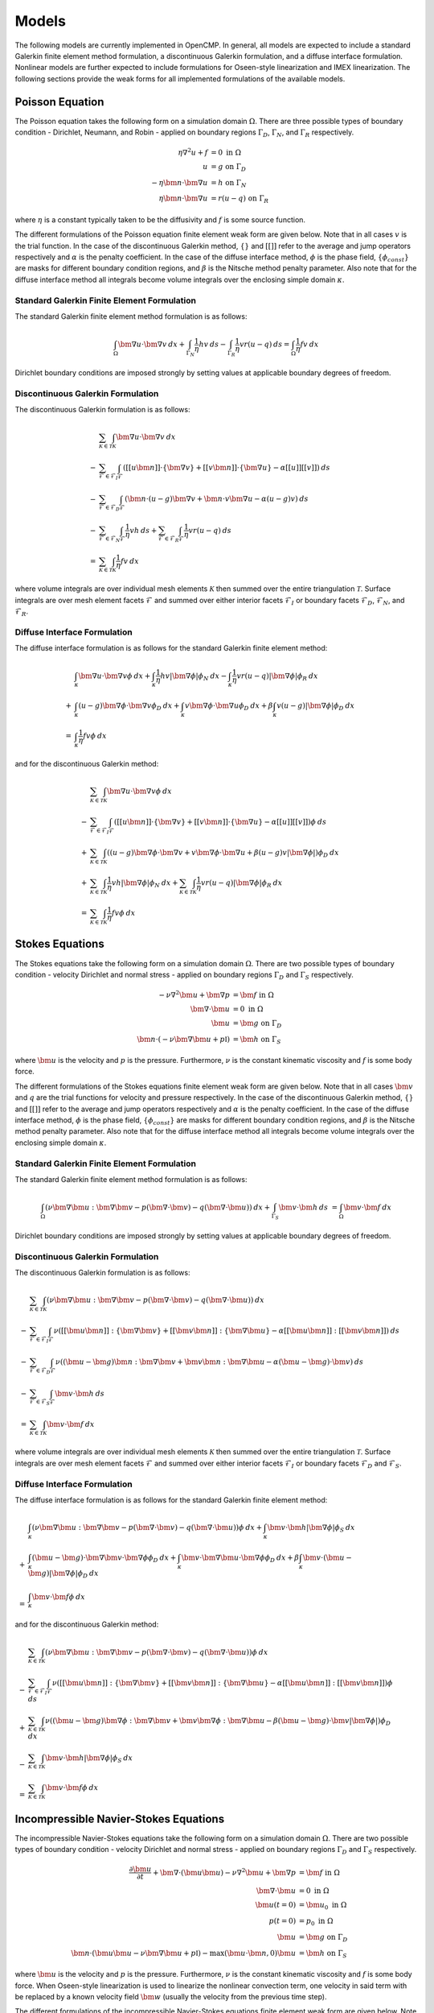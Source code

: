 .. Notes on the various models.
.. _models:

Models
======

The following models are currently implemented in OpenCMP. In general, all models are expected to include a standard Galerkin finite element method formulation, a discontinuous Galerkin formulation, and a diffuse interface formulation. Nonlinear models are further expected to include formulations for Oseen-style linearization and IMEX linearization. The following sections provide the weak forms for all implemented formulations of the available models.

Poisson Equation
----------------

The Poisson equation takes the following form on a simulation domain :math:`\Omega`. There are three possible types of boundary condition - Dirichlet, Neumann, and Robin - applied on boundary regions :math:`\Gamma_D`, :math:`\Gamma_N`, and :math:`\Gamma_R` respectively.

.. math::
   \eta \nabla^2 u + f &= 0 \mbox{ in } \Omega \\
   u &= g \mbox{ on } \Gamma_D \\
   -\eta \bm{n} \cdot \bm{\nabla} u &= h \mbox{ on } \Gamma_N \\
   \eta \bm{n} \cdot \bm{\nabla} u &= r(u - q) \mbox{ on } \Gamma_R
   
where :math:`\eta` is a constant typically taken to be the diffusivity and :math:`f` is some source function.

The different formulations of the Poisson equation finite element weak form are given below. Note that in all cases :math:`v` is the trial function. In the case of the discontinuous Galerkin method, :math:`\{\}` and :math:`[[]]` refer to the average and jump operators respectively and :math:`\alpha` is the penalty coefficient. In the case of the diffuse interface method, :math:`\phi` is the phase field, :math:`\{ \phi_{const} \}` are masks for different boundary condition regions, and :math:`\beta` is the Nitsche method penalty parameter. Also note that for the diffuse interface method all integrals become volume integrals over the enclosing simple domain :math:`\kappa`.
   
Standard Galerkin Finite Element Formulation
********************************************

The standard Galerkin finite element method formulation is as follows:

.. math::
   \int_{\Omega} \bm{\nabla} u \cdot \bm{\nabla} v \: dx + \int_{\Gamma_N} \frac{1}{\eta} hv \: ds - \int_{\Gamma_R} \frac{1}{\eta} vr \left( u - q \right) \: ds = \int_{\Omega} \frac{1}{\eta} fv \: dx
   
Dirichlet boundary conditions are imposed strongly by setting values at applicable boundary degrees of freedom. 

Discontinuous Galerkin Formulation
**********************************

The discontinuous Galerkin formulation is as follows:

.. math::
   &\sum_{\mathcal{K} \in \mathcal{T}} \int_{\mathcal{K}} \bm{\nabla} u \cdot \bm{\nabla} v \: dx \\
   - &\sum_{\mathcal{F} \in \mathcal{F}_I} \int_{\mathcal{F}} \left( [[u\bm{n}]] \cdot \{ \bm{\nabla} v \} + [[v\bm{n}]] \cdot \{ \bm{\nabla} u \} - \alpha [[u]] [[v]] \right) \: ds \\
   - &\sum_{\mathcal{F} \in \mathcal{F}_D} \int_{\mathcal{F}} \left( \bm{n} \cdot \left( u - g \right) \bm{\nabla} v + \bm{n} \cdot v \bm{\nabla} u - \alpha \left( u - g \right) v \right) \: ds \\
   - &\sum_{\mathcal{F} \in \mathcal{F}_N} \int_{\mathcal{F}} \frac{1}{\eta} vh \: ds + \sum_{\mathcal{F} \in \mathcal{F}_R} \int_{\mathcal{F}} \frac{1}{\eta} vr\left( u - q \right) \: ds \\
   = &\sum_{\mathcal{K} \in \mathcal{T}} \int_{\mathcal{K}} \frac{1}{\eta} fv \: dx
   
where volume integrals are over individual mesh elements :math:`\mathcal{K}` then summed over the entire triangulation :math:`\mathcal{T}`. Surface integrals are over mesh element facets :math:`\mathcal{F}` and summed over either interior facets :math:`\mathcal{F}_I` or boundary facets :math:`\mathcal{F}_D`, :math:`\mathcal{F}_N`, and :math:`\mathcal{F}_R`.

Diffuse Interface Formulation
*****************************

The diffuse interface formulation is as follows for the standard Galerkin finite element method:

.. math::
   &\int_{\kappa} \bm{\nabla} u \cdot \bm{\nabla} v \phi \: dx + \int_{\kappa} \frac{1}{\eta} hv \lvert \bm{\nabla} \phi \rvert \phi_N \: dx - \int_{\kappa} \frac{1}{\eta} vr \left( u - q \right) \lvert \bm{\nabla} \phi \rvert \phi_R \: dx \\
   + &\int_{\kappa} \left( u - g \right) \bm{\nabla} \phi \cdot \bm{\nabla} v \phi_D \: dx + \int_{\kappa} v \bm{\nabla} \phi \cdot \bm{\nabla} u \phi_D \: dx + \beta \int_{\kappa} v \left( u - g \right) \lvert \bm{\nabla} \phi \rvert \phi_D \: dx \\
   = &\int_{\kappa} \frac{1}{\eta} fv \phi \: dx

and for the discontinuous Galerkin method:

.. math::
   &\sum_{\mathcal{K} \in \mathcal{T}} \int_{\mathcal{K}} \bm{\nabla} u \cdot \bm{\nabla} v \phi \: dx \\
   - &\sum_{\mathcal{F} \in \mathcal{F}_I} \int_{\mathcal{F}} \left( [[u\bm{n}]] \cdot \{ \bm{\nabla} v \} + [[v\bm{n}]] \cdot \{ \bm{\nabla} u \} - \alpha [[u]] [[v]] \right) \phi \: ds \\
   + &\sum_{\mathcal{K} \in \mathcal{T}} \int_{\mathcal{K}} \left( \left( u - g \right) \bm{\nabla} \phi \cdot \bm{\nabla} v + v \bm{\nabla} \phi \cdot \bm{\nabla} u + \beta \left( u - g \right) v \lvert \bm{\nabla} \phi \rvert \right) \phi_D \: dx \\
   + &\sum_{\mathcal{K} \in \mathcal{T}} \int_{\mathcal{K}} \frac{1}{\eta} vh \lvert \bm{\nabla} \phi \rvert \phi_N \: dx + \sum_{\mathcal{K} \in \mathcal{T}} \int_{\mathcal{K}} \frac{1}{\eta} vr\left( u - q \right) \lvert \bm{\nabla} \phi \rvert \phi_R \: dx \\
   = &\sum_{\mathcal{K} \in \mathcal{T}} \int_{\mathcal{K}} \frac{1}{\eta} fv \phi \: dx
   
Stokes Equations
----------------

The Stokes equations take the following form on a simulation domain :math:`\Omega`. There are two possible types of boundary condition - velocity Dirichlet and normal stress - applied on boundary regions :math:`\Gamma_D` and :math:`\Gamma_S` respectively.

.. math::
   -\nu \nabla^2 \bm{u} + \bm{\nabla} p &= \bm{f} \mbox{ in } \Omega \\
   \bm{\nabla} \cdot \bm{u} &= 0 \mbox{ in } \Omega \\
   \bm{u} &= \bm{g} \mbox{ on } \Gamma_D \\
   \bm{n} \cdot \left(-\nu \bm{\nabla} \bm{u} + p \mathbb{I} \right) &= \bm{h} \mbox{ on } \Gamma_S
   
where :math:`\bm{u}` is the velocity and :math:`p` is the pressure. Furthermore, :math:`\nu` is the constant kinematic viscosity and :math:`f` is some body force.

The different formulations of the Stokes equations finite element weak form are given below. Note that in all cases :math:`\bm{v}` and :math:`q` are the trial functions for velocity and pressure respectively. In the case of the discontinuous Galerkin method, :math:`\{\}` and :math:`[[]]` refer to the average and jump operators respectively and :math:`\alpha` is the penalty coefficient. In the case of the diffuse interface method, :math:`\phi` is the phase field, :math:`\{ \phi_{const} \}` are masks for different boundary condition regions, and :math:`\beta` is the Nitsche method penalty parameter. Also note that for the diffuse interface method all integrals become volume integrals over the enclosing simple domain :math:`\kappa`.

Standard Galerkin Finite Element Formulation
********************************************

The standard Galerkin finite element method formulation is as follows:

.. math::
   \int_{\Omega} \left( \nu \bm{\nabla} \bm{u} : \bm{\nabla} \bm{v} - p \left( \bm{\nabla} \cdot \bm{v} \right) - q \left( \bm{\nabla} \cdot \bm{u} \right) \right) \: dx + \int_{\Gamma_S} \bm{v} \cdot \bm{h} \: ds &= \int_{\Omega} \bm{v} \cdot \bm{f} \: dx
   
Dirichlet boundary conditions are imposed strongly by setting values at applicable boundary degrees of freedom. 

Discontinuous Galerkin Formulation
**********************************

The discontinuous Galerkin formulation is as follows:

.. math::
   &\sum_{\mathcal{K} \in \mathcal{T}} \int_{\mathcal{K}} \left( \nu \bm{\nabla} \bm{u} : \bm{\nabla} \bm{v} - p \left( \bm{\nabla} \cdot \bm{v} \right) - q \left( \bm{\nabla} \cdot \bm{u} \right) \right) \: dx \\
   - &\sum_{\mathcal{F} \in \mathcal{F}_I} \int_{\mathcal{F}} \nu \left( [[\bm{u}\bm{n}]] : \{ \bm{\nabla} \bm{v} \} + [[\bm{v}\bm{n}]] : \{ \bm{\nabla} \bm{u} \} - \alpha [[\bm{u} \bm{n}]] : [[\bm{v} \bm{n}]] \right) \: ds \\
   - &\sum_{\mathcal{F} \in \mathcal{F}_D} \int_{\mathcal{F}} \nu \left( \left( \bm{u} - \bm{g} \right) \bm{n} : \bm{\nabla} \bm{v} + \bm{v} \bm{n} : \bm{\nabla} \bm{u} - \alpha \left( \bm{u} - \bm{g} \right) \cdot \bm{v} \right) \: ds \\
   - &\sum_{\mathcal{F} \in \mathcal{F}_S} \int_{\mathcal{F}} \bm{v} \cdot \bm{h} \: ds \\
   = &\sum_{\mathcal{K} \in \mathcal{T}} \int_{\mathcal{K}} \bm{v} \cdot \bm{f} \: dx
   
where volume integrals are over individual mesh elements :math:`\mathcal{K}` then summed over the entire triangulation :math:`\mathcal{T}`. Surface integrals are over mesh element facets :math:`\mathcal{F}` and summed over either interior facets :math:`\mathcal{F}_I` or boundary facets :math:`\mathcal{F}_D` and :math:`\mathcal{F}_S`.

Diffuse Interface Formulation
*****************************

The diffuse interface formulation is as follows for the standard Galerkin finite element method:

.. math::
   &\int_{\kappa} \left( \nu \bm{\nabla} \bm{u} : \bm{\nabla} \bm{v} - p \left( \bm{\nabla} \cdot \bm{v} \right) - q \left( \bm{\nabla} \cdot \bm{u} \right) \right) \phi \: dx + \int_{\kappa} \bm{v} \cdot \bm{h} \lvert \bm{\nabla} \phi \rvert \phi_S \: dx \\
   + &\int_{\kappa} \left( \bm{u} - \bm{g} \right) \cdot \bm{\nabla} \bm{v} \cdot \bm{\nabla} \phi \phi_D \: dx + \int_{\kappa} \bm{v} \cdot \bm{\nabla} \bm{u} \cdot \bm{\nabla} \phi \phi_D \: dx + \beta \int_{\kappa} \bm{v} \cdot \left( \bm{u} - \bm{g} \right) \lvert \bm{\nabla} \phi \rvert \phi_D \: dx \\
   = &\int_{\kappa} \bm{v} \cdot \bm{f} \phi \: dx

and for the discontinuous Galerkin method:

.. math::
   &\sum_{\mathcal{K} \in \mathcal{T}} \int_{\mathcal{K}} \left( \nu \bm{\nabla} \bm{u} : \bm{\nabla} \bm{v} - p \left( \bm{\nabla} \cdot \bm{v} \right) - q \left( \bm{\nabla} \cdot \bm{u} \right) \right) \phi \: dx \\
   - &\sum_{\mathcal{F} \in \mathcal{F}_I} \int_{\mathcal{F}} \nu \left( [[\bm{u}\bm{n}]] : \{ \bm{\nabla} \bm{v} \} + [[\bm{v}\bm{n}]] : \{ \bm{\nabla} \bm{u} \} - \alpha [[\bm{u} \bm{n}]] : [[\bm{v} \bm{n}]] \right) \phi \: ds \\
   + &\sum_{\mathcal{K} \in \mathcal{T}} \int_{\mathcal{K}} \nu \left( \left( \bm{u} - \bm{g} \right) \bm{\nabla} \phi : \bm{\nabla} \bm{v} + \bm{v} \bm{\nabla} \phi : \bm{\nabla} \bm{u} - \beta \left( \bm{u} - \bm{g} \right) \cdot \bm{v} \lvert \bm{\nabla} \phi \rvert \right) \phi_D \: dx \\
   - &\sum_{\mathcal{K} \in \mathcal{T}} \int_{\mathcal{K}} \bm{v} \cdot \bm{h} \lvert \bm{\nabla} \phi \rvert \phi_S \: dx \\
   = &\sum_{\mathcal{K} \in \mathcal{T}} \int_{\mathcal{K}} \bm{v} \cdot \bm{f} \phi \: dx
   
Incompressible Navier-Stokes Equations
--------------------------------------

The incompressible Navier-Stokes equations take the following form on a simulation domain :math:`\Omega`. There are two possible types of boundary condition - velocity Dirichlet and normal stress - applied on boundary regions :math:`\Gamma_D` and :math:`\Gamma_S` respectively.

.. math::
   \frac{\partial \bm{u}}{\partial t} + \bm{\nabla} \cdot \left( \bm{u} \bm{u} \right) - \nu \nabla^2 \bm{u} + \bm{\nabla} p &= \bm{f} \mbox{ in } \Omega \\
   \bm{\nabla} \cdot \bm{u} &= 0 \mbox{ in } \Omega \\
   \bm{u}(t=0) &= \bm{u}_0 \mbox{ in } \Omega \\
   p(t=0) &= p_0 \mbox{ in } \Omega \\
   \bm{u} &= \bm{g} \mbox{ on } \Gamma_D \\
   \bm{n} \cdot \left(\bm{u} \bm{u} - \nu \bm{\nabla} \bm{u} + p \mathbb{I} \right) - \max \left( \bm{u} \cdot \bm{n},0 \right) \bm{u} &= \bm{h} \mbox{ on } \Gamma_S
   
where :math:`\bm{u}` is the velocity and :math:`p` is the pressure. Furthermore, :math:`\nu` is the constant kinematic viscosity and :math:`f` is some body force. When Oseen-style linearization is used to linearize the nonlinear convection term, one velocity in said term with be replaced by a known velocity field :math:`\bm{w}` (usually the velocity from the previous time step).

The different formulations of the incompressible Navier-Stokes equations finite element weak form are given below. Note that in all cases :math:`\bm{v}` and :math:`q` are the trial functions for velocity and pressure respectively. In the case of the discontinuous Galerkin method, :math:`\{\}` and :math:`[[]]` refer to the average and jump operators respectively and :math:`\alpha` is the penalty coefficient. In the case of the diffuse interface method, :math:`\phi` is the phase field, :math:`\{ \phi_{const} \}` are masks for different boundary condition regions, and :math:`\beta` is the Nitsche method penalty parameter. Also note that for the diffuse interface method all integrals become volume integrals over the enclosing simple domain :math:`\kappa`.

Standard Galerkin Finite Element Formulation
********************************************

The standard Galerkin finite element method formulation is as follows for Oseen-style linearization:

.. math::
   &\int_{\Omega} \left( \bm{v} \cdot \frac{\partial \bm{u}}{\partial t} - \bm{u} \bm{w} : \bm{\nabla} \bm{v} + \nu \bm{\nabla} \bm{u} : \bm{\nabla} \bm{v} - p \left( \bm{\nabla} \cdot \bm{v} \right) - q \left( \bm{\nabla} \cdot \bm{u} \right) \right) \: dx \\
   + &\int_{\Gamma_S} \bm{v} \cdot \left( \bm{h} + \max \left( \bm{w} \cdot \bm{n}, 0 \right) \bm{u} \right) \: ds \\
   = &\int_{\Omega} \bm{v} \cdot \bm{f} \: dx
   
and IMEX time discretization:

.. math::
   &\int_{\Omega} \left( \bm{v} \cdot \frac{\partial \bm{u}}{\partial t} + \nu \bm{\nabla} \bm{u} : \bm{\nabla} \bm{v} - p \left( \bm{\nabla} \cdot \bm{v} \right) - q \left( \bm{\nabla} \cdot \bm{u} \right) \right) \: dx \\
   + &\int_{\Gamma_S} \bm{v} \cdot \left( \bm{h} + \max \left( \bm{w} \cdot \bm{n},0 \right) \bm{u} \right) \: ds \\
   = &\int_{\Omega} \left( \bm{v} \cdot \bm{f} - \bm{u} \cdot \bm{\nabla} \bm{u} \cdot \bm{v} \right) \: dx
   
In both cases, Dirichlet boundary conditions are imposed strongly by setting values at applicable boundary degrees of freedom.

Discontinuous Galerkin Formulation
**********************************

The discontinuous Galerkin formulation is as follows for Oseen-style linearization:

.. math::
   &\sum_{\mathcal{K} \in \mathcal{T}} \int_{\mathcal{K}} \left( \bm{v} \cdot \frac{\partial \bm{u}}{\partial t} - \bm{u} \bm{w} : \bm{\nabla} \bm{v} + \nu \bm{\nabla} \bm{u} : \bm{\nabla} \bm{v} - p \left( \bm{\nabla} \cdot \bm{v} \right) - q \left( \bm{\nabla} \cdot \bm{u} \right) \right) \: dx \\
   + &\sum_{\mathcal{F} \in \mathcal{F}_I} \int_{\mathcal{F}} [[\bm{v} \bm{n}]] : \left( \{ \bm{u} \} \left( \bm{w} \cdot \bm{n} \right) \bm{n} + \frac{1}{2} \left( \bm{u}^+ - \bm{u}^- \right) \lvert \bm{w} \cdot \bm{n} \rvert \bm{n} \right) \: ds \\
   - &\sum_{\mathcal{F} \in \mathcal{F}_I} \int_{\mathcal{F}} \nu \left( [[\bm{u}\bm{n}]] : \{ \bm{\nabla} \bm{v} \} + [[\bm{v}\bm{n}]] : \{ \bm{\nabla} \bm{u} \} - \alpha [[\bm{u} \bm{n}]] : [[\bm{v} \bm{n}]] \right) \: ds \\
   + &\sum_{\mathcal{F} \in \mathcal{F}_D} \int_{\mathcal{F}} \bm{v} \bm{n} : \left( \frac{1}{2} \left( \bm{u} + \bm{g} \right) \left( \bm{w} \cdot \bm{n} \right) \bm{n} + \frac{1}{2} \left( \bm{u} - \bm{g} \right) \lvert \bm{w} \cdot \bm{n} \rvert \bm{n} \right) \: ds \\
   - &\sum_{\mathcal{F} \in \mathcal{F}_D} \int_{\mathcal{F}} \nu \left( \left( \bm{u} - \bm{g} \right) \bm{n} : \bm{\nabla} \bm{v} + \bm{v} \bm{n} : \bm{\nabla} \bm{u} - \alpha \left( \bm{u} - \bm{g} \right) \cdot \bm{v} \right) \: ds \\
   + &\sum_{\mathcal{F} \in \mathcal{F}_S} \int_{\mathcal{F}} \bm{v} \cdot \left( \bm{h} + \max \left( \bm{w} \cdot \bm{n}, 0 \right) \bm{u} \right) \: ds \\
   = &\sum_{\mathcal{K} \in \mathcal{T}} \int_{\mathcal{K}} \bm{v} \cdot \bm{f} \: dx
   
and IMEX time discretization:

.. math::
   &\sum_{\mathcal{K} \in \mathcal{T}} \int_{\mathcal{K}} \left( \bm{v} \cdot \frac{\partial \bm{u}}{\partial t} + \nu \bm{\nabla} \bm{u} : \bm{\nabla} \bm{v} - p \left( \bm{\nabla} \cdot \bm{v} \right) - q \left( \bm{\nabla} \cdot \bm{u} \right) \right) \: dx \\
   - &\sum_{\mathcal{F} \in \mathcal{F}_I} \int_{\mathcal{F}} \nu \left( [[\bm{u}\bm{n}]] : \{ \bm{\nabla} \bm{v} \} + [[\bm{v}\bm{n}]] : \{ \bm{\nabla} \bm{u} \} - \alpha [[\bm{u} \bm{n}]] : [[\bm{v} \bm{n}]] \right) \: ds \\
   - &\sum_{\mathcal{F} \in \mathcal{F}_D} \int_{\mathcal{F}} \nu \left( \left( \bm{u} - \bm{g} \right) \bm{n} : \bm{\nabla} \bm{v} + \bm{v} \bm{n} : \bm{\nabla} \bm{u} - \alpha \left( \bm{u} - \bm{g} \right) \cdot \bm{v} \right) \: ds \\
   + &\sum_{\mathcal{F} \in \mathcal{F}_S} \int_{\mathcal{F}} \bm{v} \cdot \left( \bm{h} + \max \left( \bm{w} \cdot \bm{n}, 0 \right) \bm{u} \right) \: ds \\
   = &\sum_{\mathcal{K} \in \mathcal{T}} \int_{\mathcal{K}} \left( \bm{v} \cdot \bm{f} - \bm{u} \cdot \bm{\nabla} \bm{u} \cdot \bm{v} \right) \: dx
   
In both cases, volume integrals are over individual mesh elements :math:`\mathcal{K}` then summed over the entire triangulation :math:`\mathcal{T}`. Surface integrals are over mesh element facets :math:`\mathcal{F}` and summed over either interior facets :math:`\mathcal{F}_I` or boundary facets :math:`\mathcal{F}_D` and :math:`\mathcal{F}_S`.

Diffuse Interface Formulation
*****************************

The diffuse interface formulation is as follows for the standard Galerkin finite element method using Oseen-style linearization:

.. math::
   &\int_{\kappa} \left( \bm{v} \cdot \frac{\partial \bm{u}}{\partial t} - \bm{u} \bm{w} : \bm{\nabla} \bm{v} + \nu \bm{\nabla} \bm{u} : \bm{\nabla} \bm{v} - p \left( \bm{\nabla} \cdot \bm{v} \right) - q \left( \bm{\nabla} \cdot \bm{u} \right) \right) \phi \: dx \\
   + &\int_{\kappa} \bm{v} \cdot \left( \bm{h} + \max \left( \bm{w} \cdot \bm{n}, 0 \right) \bm{u} \right) \lvert \bm{\nabla} \phi \rvert \phi_S \: dx \\
   + &\int_{\kappa} \left( \bm{u} - \bm{g} \right) \cdot \bm{\nabla} \bm{v} \cdot \bm{\nabla} \phi \phi_D \: dx + \int_{\kappa} \bm{v} \cdot \bm{\nabla} \bm{u} \cdot \bm{\nabla} \phi \phi_D \: dx + \beta \int_{\kappa} \bm{v} \cdot \left( \bm{u} - \bm{g} \right) \lvert \bm{\nabla} \phi \rvert \phi_D \: dx \\
   = &\int_{\Omega} \bm{v} \cdot \bm{f} \: dx

and IMEX time discretization:

.. math::
   &\int_{\kappa} \left( \bm{v} \cdot \frac{\partial \bm{u}}{\partial t} + \nu \bm{\nabla} \bm{u} : \bm{\nabla} \bm{v} - p \left( \bm{\nabla} \cdot \bm{v} \right) - q \left( \bm{\nabla} \cdot \bm{u} \right) \right) \phi \: dx \\
   + &\int_{\kappa} \bm{v} \cdot \left( \bm{h} + \max \left( \bm{w} \cdot \bm{n},0 \right) \bm{u} \right) \lvert \bm{\nabla} \phi \rvert \phi_S \: dx \\
   + &\int_{\kappa} \left( \bm{u} - \bm{g} \right) \cdot \bm{\nabla} \bm{v} \cdot \bm{\nabla} \phi \phi_D \: dx + \int_{\kappa} \bm{v} \cdot \bm{\nabla} \bm{u} \cdot \bm{\nabla} \phi \phi_D \: dx + \beta \int_{\kappa} \bm{v} \cdot \left( \bm{u} - \bm{g} \right) \lvert \bm{\nabla} \phi \rvert \phi_D \: dx \\
   = &\int_{\kappa} \left( \bm{v} \cdot \bm{f} - \bm{u} \cdot \bm{\nabla} \bm{u} \cdot \bm{v} \right) \phi \: dx

The diffuse interface formulation is as follows for the discontinuous Galerkin method using Oseen-style linearization:

.. math::
   &\sum_{\mathcal{K} \in \mathcal{T}} \int_{\mathcal{K}} \left( \bm{v} \cdot \frac{\partial \bm{u}}{\partial t} - \bm{u} \bm{w} : \bm{\nabla} \bm{v} + \nu \bm{\nabla} \bm{u} : \bm{\nabla} \bm{v} - p \left( \bm{\nabla} \cdot \bm{v} \right) - q \left( \bm{\nabla} \cdot \bm{u} \right) \right) \phi \: dx \\
   + &\sum_{\mathcal{F} \in \mathcal{F}_I} \int_{\mathcal{F}} [[\bm{v} \bm{n}]] : \left( \{ \bm{u} \} \left( \bm{w} \cdot \bm{n} \right) \bm{n} + \frac{1}{2} \left( \bm{u}^+ - \bm{u}^- \right) \lvert \bm{w} \cdot \bm{n} \rvert \bm{n} \right) \: ds \\
   - &\sum_{\mathcal{F} \in \mathcal{F}_I} \int_{\mathcal{F}} \nu \left( [[\bm{u}\bm{n}]] : \{ \bm{\nabla} \bm{v} \} + [[\bm{v}\bm{n}]] : \{ \bm{\nabla} \bm{u} \} - \alpha [[\bm{u} \bm{n}]] : [[\bm{v} \bm{n}]] \right) \: ds \\
   - &\sum_{\mathcal{K} \in \mathcal{T}} \int_{\mathcal{K}} \bm{v} \cdot \left( \frac{1}{2} \left( \bm{u} + \bm{g} \right) \left( \bm{w} \cdot \bm{\nabla} \phi \right) + \frac{1}{2} \left( \bm{u} - \bm{g} \right) \lvert \bm{w} \cdot \bm{\nabla} \phi \rvert \right) \phi_D \: dx \\
   + &\sum_{\mathcal{K} \in \mathcal{T}} \int_{\mathcal{K}} \nu \left( \left( \bm{u} - \bm{g} \right) \bm{\nabla} \phi : \bm{\nabla} \bm{v} + \bm{v} \bm{\nabla} \phi : \bm{\nabla} \bm{u} - \alpha \left( \bm{u} - \bm{g} \right) \cdot \bm{v} \lvert \bm{\nabla} \phi \rvert \right) \phi_D \: dx \\
   + &\sum_{\mathcal{K} \in \mathcal{T}} \int_{\mathcal{K}} \bm{v} \cdot \left( \bm{h} + \max \left( \bm{w} \cdot \bm{n}, 0 \right) \bm{u} \right) \lvert \bm{\nabla} \phi \rvert \phi_D \: dx \\
   = &\sum_{\mathcal{K} \in \mathcal{T}} \int_{\mathcal{K}} \bm{v} \cdot \bm{f} \phi \: dx

and IMEX time discretization:

.. math::
   &\sum_{\mathcal{K} \in \mathcal{T}} \int_{\mathcal{K}} \left( \bm{v} \cdot \frac{\partial \bm{u}}{\partial t} + \nu \bm{\nabla} \bm{u} : \bm{\nabla} \bm{v} - p \left( \bm{\nabla} \cdot \bm{v} \right) - q \left( \bm{\nabla} \cdot \bm{u} \right) \right) \phi \: dx \\
   - &\sum_{\mathcal{F} \in \mathcal{F}_I} \int_{\mathcal{F}} \nu \left( [[\bm{u}\bm{n}]] : \{ \bm{\nabla} \bm{v} \} + [[\bm{v}\bm{n}]] : \{ \bm{\nabla} \bm{u} \} - \alpha [[\bm{u} \bm{n}]] : [[\bm{v} \bm{n}]] \right) \phi \: ds \\
   + &\sum_{\mathcal{K} \in \mathcal{T}} \int_{\mathcal{K}} \nu \left( \left( \bm{u} - \bm{g} \right) \bm{\nabla} \phi : \bm{\nabla} \bm{v} + \bm{v} \bm{\nabla} \phi : \bm{\nabla} \bm{u} - \alpha \left( \bm{u} - \bm{g} \right) \cdot \bm{v} \lvert \bm{\nabla} \phi \rvert \right) \phi_D \: dx \\
   + &\sum_{\mathcal{K} \in \mathcal{T}} \int_{\mathcal{K}} \bm{v} \cdot \left( \bm{h} + \max \left( \bm{w} \cdot \bm{n}, 0 \right) \bm{u} \right) \lvert \bm{\nabla} \phi \rvert \phi_S \: dx \\
   = &\sum_{\mathcal{K} \in \mathcal{T}} \int_{\mathcal{K}} \left( \bm{v} \cdot \bm{f} - \bm{u} \cdot \bm{\nabla} \bm{u} \cdot \bm{v} \right) \phi \: dx

Multi-Component Flow
--------------------

.. note:: To be written once discontinuous Galerkin and diffuse interface formulations are available for the multi-component flow model.
